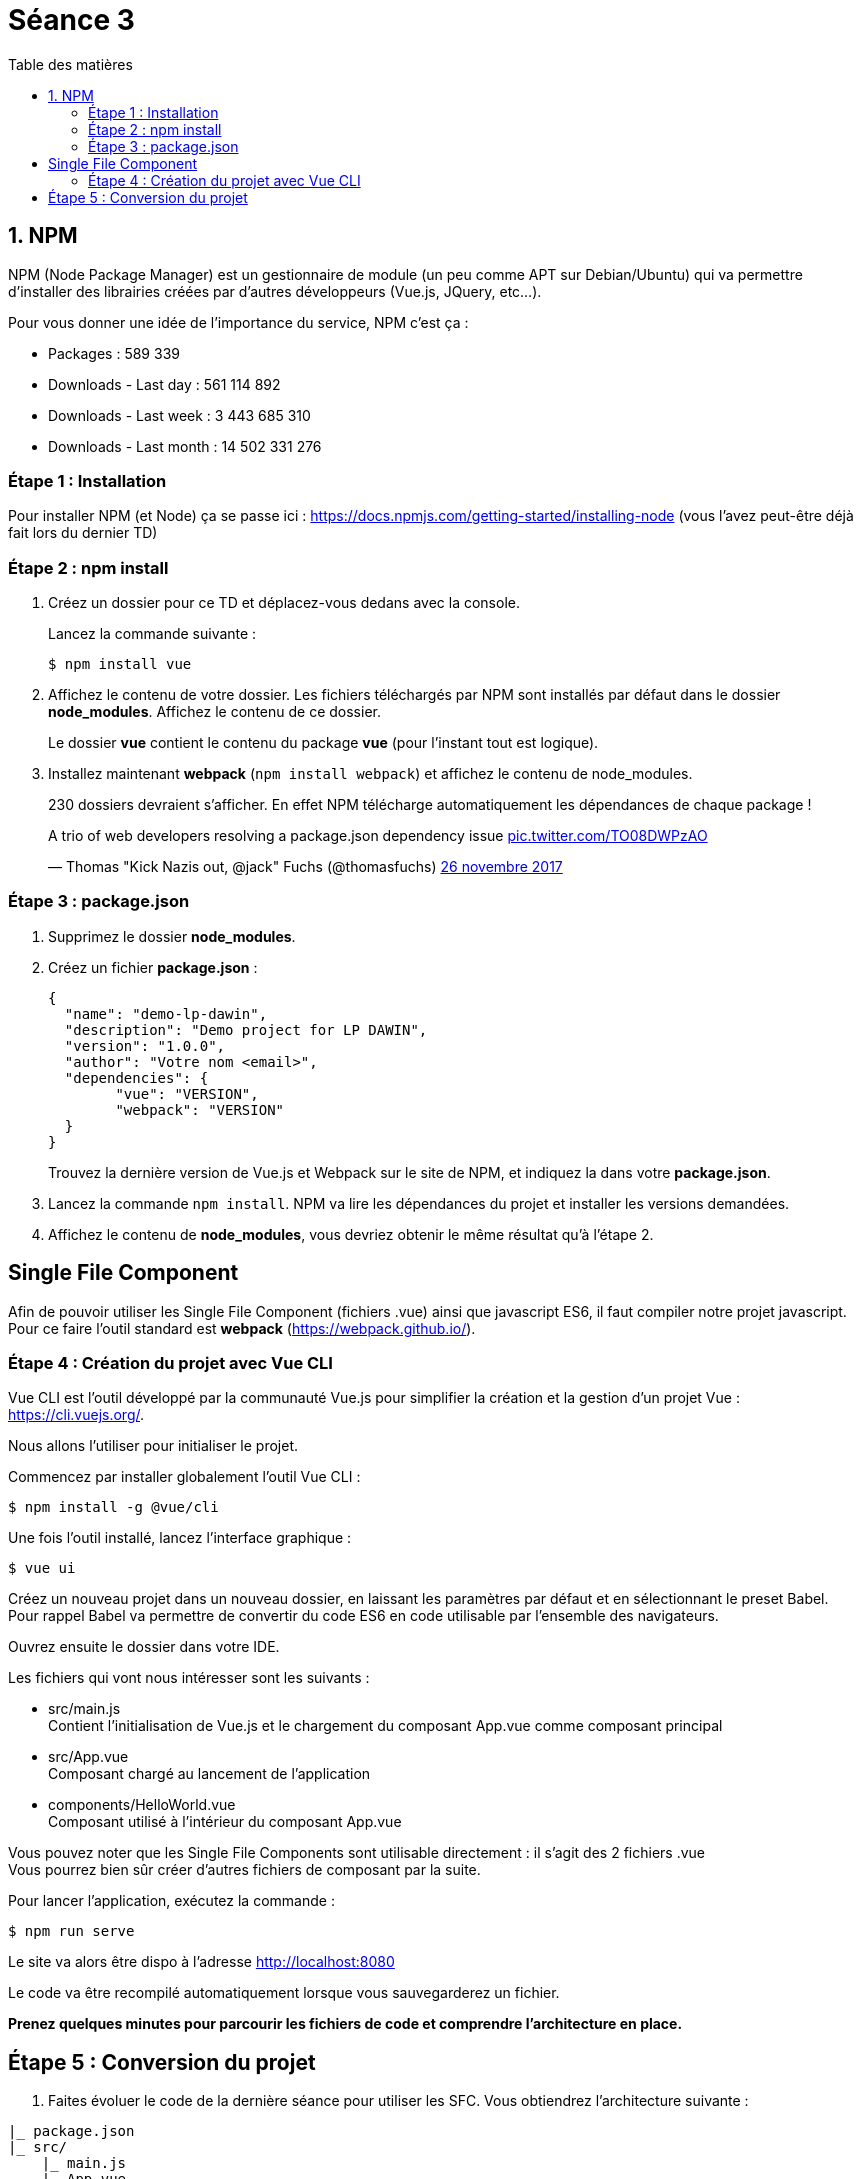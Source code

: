 :step: 0
:source-highlighter: highlightjs
:sourcedir: src/

:toc:
:toc-title: Table des matières

= Séance 3

== 1. NPM

NPM (Node Package Manager) est un gestionnaire de module (un peu comme APT sur Debian/Ubuntu) qui va permettre d'installer des librairies créées par d'autres développeurs (Vue.js, JQuery, etc...).

Pour vous donner une idée de l'importance du service, NPM c'est ça :

* Packages : 589 339
* Downloads - Last day : 561 114 892
* Downloads - Last week : 3 443 685 310
* Downloads - Last month : 14 502 331 276

=== Étape {counter:step} : Installation

Pour installer NPM (et Node) ça se passe ici : https://docs.npmjs.com/getting-started/installing-node (vous l'avez peut-être déjà fait lors du dernier TD)

=== Étape {counter:step} : npm install

. Créez un dossier pour ce TD et déplacez-vous dedans avec la console.
+
Lancez la commande suivante :
+
```shell
$ npm install vue
```

. Affichez le contenu de votre dossier. Les fichiers téléchargés par NPM sont installés par défaut dans le dossier *node_modules*. Affichez le contenu de ce dossier.
+
Le dossier *vue* contient le contenu du package *vue* (pour l'instant tout est logique).

. Installez maintenant *webpack* (`npm install webpack`) et affichez le contenu de node_modules.
+
230 dossiers devraient s'afficher. En effet NPM télécharge automatiquement les dépendances de chaque package !

++++
<blockquote class="twitter-tweet" data-lang="fr"><p lang="en" dir="ltr">A trio of web developers resolving a package.json dependency issue <a href="https://t.co/TO08DWPzAO">pic.twitter.com/TO08DWPzAO</a></p>&mdash; Thomas &quot;Kick Nazis out, @jack&quot; Fuchs (@thomasfuchs) <a href="https://twitter.com/thomasfuchs/status/934781078342197249?ref_src=twsrc%5Etfw">26 novembre 2017</a></blockquote>
<script async src="https://platform.twitter.com/widgets.js" charset="utf-8"></script>
++++


=== Étape {counter:step} : package.json

. Supprimez le dossier *node_modules*.

. Créez un fichier *package.json* :
+
```json
{
  "name": "demo-lp-dawin",
  "description": "Demo project for LP DAWIN",
  "version": "1.0.0",
  "author": "Votre nom <email>",
  "dependencies": {
        "vue": "VERSION",
        "webpack": "VERSION"
  }
}
```
+
Trouvez la dernière version de Vue.js et Webpack sur le site de NPM, et indiquez la dans votre *package.json*.

. Lancez la commande `npm install`. NPM va lire les dépendances du projet et installer les versions demandées.

. Affichez le contenu de *node_modules*, vous devriez obtenir le même résultat qu'à l'étape 2.


== Single File Component

Afin de pouvoir utiliser les Single File Component (fichiers .vue) ainsi que javascript ES6, il faut compiler notre projet javascript. Pour ce faire l'outil standard est *webpack* (https://webpack.github.io/).

=== Étape {counter:step} : Création du projet avec Vue CLI

Vue CLI est l'outil développé par la communauté Vue.js pour simplifier la création et la gestion d'un projet Vue : https://cli.vuejs.org/.

Nous allons l'utiliser pour initialiser le projet.

Commencez par installer globalement l'outil Vue CLI :
```shell
$ npm install -g @vue/cli
```

Une fois l'outil installé, lancez l'interface graphique :
```shell
$ vue ui
```

Créez un nouveau projet dans un nouveau dossier, en laissant les paramètres par défaut et en sélectionnant le preset Babel. +
Pour rappel Babel va permettre de convertir du code ES6 en code utilisable par l'ensemble des navigateurs.

Ouvrez ensuite le dossier dans votre IDE.

Les fichiers qui vont nous intéresser sont les suivants :

* src/main.js +
Contient l'initialisation de Vue.js et le chargement du composant App.vue comme composant principal

* src/App.vue +
Composant chargé au lancement de l'application

* components/HelloWorld.vue +
Composant utilisé à l'intérieur du composant App.vue

Vous pouvez noter que les Single File Components sont utilisable directement : il s'agit des 2 fichiers .vue +
Vous pourrez bien sûr créer d'autres fichiers de composant par la suite.

Pour lancer l'application, exécutez la commande :
```shell
$ npm run serve
```

Le site va alors être dispo à l'adresse http://localhost:8080

Le code va être recompilé automatiquement lorsque vous sauvegarderez un fichier.

*Prenez quelques minutes pour parcourir les fichiers de code et comprendre l'architecture en place.*


== Étape {counter:step} : Conversion du projet

. Faites évoluer le code de la dernière séance pour utiliser les SFC. Vous obtiendrez l'architecture suivante :

```tree
|_ package.json
|_ src/
    |_ main.js
    |_ App.vue
    |_ components/
        |_ movieitem.vue
```
